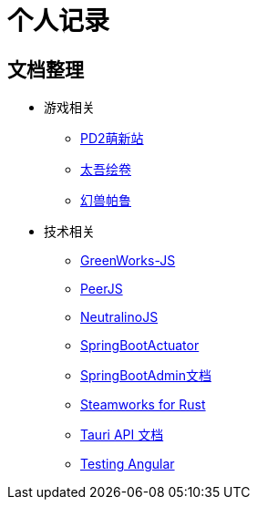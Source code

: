 = 个人记录

== 文档整理

* 游戏相关
** https://doc.codeforfun.cn/docs-pd2/0.0.1/index.html[PD2萌新站]
** https://doc.codeforfun.cn/docs-taiwu/0.0.1/index.html[太吾绘卷]
** https://doc.codeforfun.cn/docs-palworld/0.0.1/index.html[幻兽帕鲁]
* 技术相关
** https://doc.codeforfun.cn/docs-greenworks-js/0.0.1/index.html[GreenWorks-JS]
** https://doc.codeforfun.cn/docs-peerjs/0.0.1/index.html[PeerJS]
** https://doc.codeforfun.cn/docs-neutralino-api/0.0.1/index.html[NeutralinoJS]
** https://doc.codeforfun.cn/docs-actuator/3.3.3/index.html[SpringBootActuator]
** https://doc.codeforfun.cn/docs-spring-boot-admin/0.0.1/index.html[SpringBootAdmin文档]
** https://doc.codeforfun.cn/docs-steamworks-rs/0.11.0/index.html[Steamworks for Rust]
** https://doc.codeforfun.cn/docs-tauri/v1/index.html[Tauri API 文档]
** https://doc.codeforfun.cn/docs-testing-angular/%E4%B8%AD%E6%96%87/start.html[Testing Angular]

